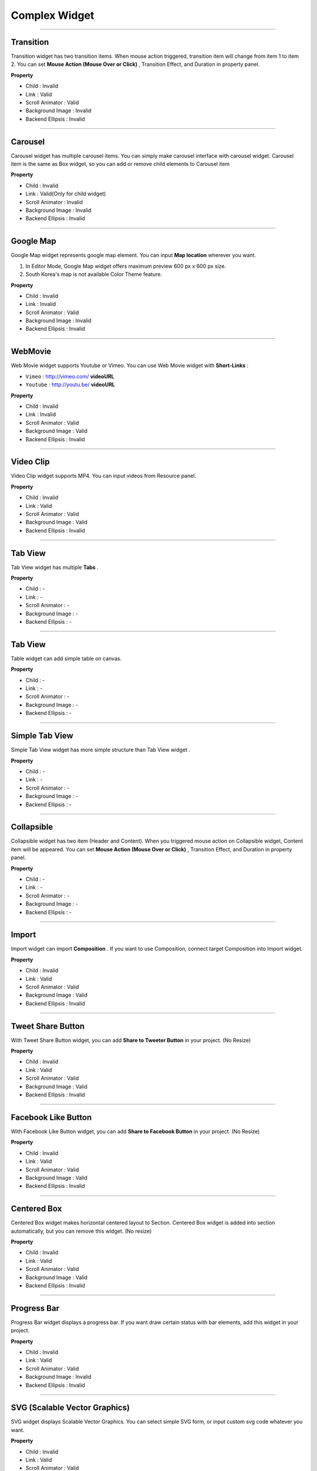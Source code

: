 

Complex Widget
============

-----------


.. image:: resource/widget/IUTransition.png

Transition
----------

.. image:: resource/iu_manual_prop_complex_IUTransition.png

Transition widget has two transition items. When mouse action triggered, transition item will change from item 1 to item 2. You can set **Mouse Action (Mouse Over or Click)** , Transition Effect, and Duration in property panel.


**Property**

* Child : Invalid
* Link  : Valid
* Scroll Animator : Valid
* Background Image : Invalid
* Backend Ellipsis : Invalid

----------



.. image:: resource/widget/IUCarousel.png

Carousel 
----------

.. image:: resource/iu_manual_prop_complex_IUCarousel.png

Carousel widget has multiple carousel items. You can simply make carousel interface with carousel widget. Carousel item is the same as Box widget, so you can add or remove child elements to Carousel item 


**Property**

* Child : Invalid
* Link  : Valid(Only for child widget)
* Scroll Animator : Invalid
* Background Image : Invalid
* Backend Ellipsis : Invalid

----------



.. image:: resource/widget/IUGoogleMap.png

Google Map
----------

.. image:: resource/iu_manual_prop_complex_IUGoogleMap.png

Google Map widget represents google map element. You can input **Map location** wherever you want.

.. note::
1) In Editor Mode, Google Map widget offers maximum preview 600 px x 600 px size.
2) South Korea's map is not available Color Theme feature.


**Property**

* Child : Invalid
* Link  : Invalid
* Scroll Animator : Valid
* Background Image : Invalid
* Backend Ellipsis : Invalid

----------




.. image:: resource/widget/IUWebMovie.png

WebMovie 
----------

.. image:: resource/iu_manual_prop_complex_IUWebMovie.png

Web Movie widget supports Youtube or Vimeo. You can use Web Movie widget with **Short-Links** : 

* ``Vimeo`` : http://vimeo.com/ **videoURL**
* ``Youtube`` : http://youtu.be/ **videoURL**
 



**Property**

* Child : Invalid
* Link  : Invalid
* Scroll Animator : Valid
* Background Image : Valid
* Backend Ellipsis : Invalid

----------



.. image:: resource/widget/IUMovie.png

Video Clip
----------

.. image:: resource/iu_manual_prop_complex_IUMovie.png

Video Clip widget supports MP4. You can input videos from Resource panel.



**Property**

* Child : Invalid
* Link  : Valid
* Scroll Animator : Valid
* Background Image : Valid
* Backend Ellipsis : Invalid

----------




.. image:: resource/widget/IUTabView.png

Tab View
----------

.. image:: resource/iu_manual_prop_complex_IUTabView.png

Tab View widget has multiple **Tabs** .



**Property**

* Child : -
* Link  : -
* Scroll Animator : -
* Background Image : -
* Backend Ellipsis : -

----------



.. image:: resource/widget/IUTable.png

Tab View
----------

.. image:: resource/iu_manual_prop_complex_IUTable.png

Table widget can add simple table on canvas.



**Property**

* Child : -
* Link  : -
* Scroll Animator : -
* Background Image : -
* Backend Ellipsis : -

----------



.. image:: resource/widget/IUSimpleTabView.png

Simple Tab View
----------

.. image:: resource/iu_manual_prop_complex_IUSimpleTabView.png

Simple Tab View widget has more simple structure than Tab View widget .



**Property**

* Child : -
* Link  : -
* Scroll Animator : -
* Background Image : -
* Backend Ellipsis : -

----------



.. image:: resource/widget/IUCollapsible.png

Collapsible 
----------

.. image:: resource/iu_manual_prop_complex_IUCollapsible.png

Collapsible widget has two item (Header and Content). When you triggered mouse action on Collapsible widget, Content item will be appeared. You can set **Mouse Action (Mouse Over or Click)** , Transition Effect, and Duration in property panel.




**Property**

* Child : -
* Link  : -
* Scroll Animator : -
* Background Image : -
* Backend Ellipsis : -

----------




.. image:: resource/widget/IUImport.png

Import
----------

.. image:: resource/iu_manual_prop_complex_IUImport.png


Import widget can import **Composition** . If you want to use Composition, connect target Composition into Import widget.





**Property**

* Child : Invalid
* Link  : Valid
* Scroll Animator : Valid
* Background Image : Valid
* Backend Ellipsis : Invalid

----------





.. image:: resource/widget/IUTweetButton.png

Tweet Share Button
----------

.. image:: resource/iu_manual_prop_complex_IUTweetButton.png

With Tweet Share Button widget, you can add **Share to Tweeter Button** in your project. (No Resize)



**Property**

* Child : Invalid
* Link  : Valid
* Scroll Animator : Valid
* Background Image : Valid
* Backend Ellipsis : Invalid

----------




.. image:: resource/widget/IUFBLike.png

Facebook Like Button
----------

.. image:: resource/iu_manual_prop_complex_IUFBLike.png

With Facebook Like Button widget, you can add **Share to Facebook Button** in your project. (No Resize)



**Property**

* Child : Invalid
* Link  : Valid
* Scroll Animator : Valid
* Background Image : Valid
* Backend Ellipsis : Invalid

----------





.. image:: resource/widget/IUCenterBox.png

Centered Box
----------

.. image:: resource/iu_manual_prop_complex_IUCenterBox.png


Centered Box widget makes horizontal centered layout to Section. Centered Box widget is added into section automatically, but you can remove this widget. (No resize)



**Property**

* Child : Invalid
* Link  : Valid
* Scroll Animator : Valid
* Background Image : Valid
* Backend Ellipsis : Invalid

----------




.. image:: resource/widget/IUProgressBar.png

Progress Bar
----------

.. image:: resource/iu_manual_prop_complex_IUProgressBar.png


Progress Bar widget displays a progress bar. If you want draw certain status with bar elements, add this widget in your project.



**Property**

* Child : Invalid
* Link  : Valid
* Scroll Animator : Valid
* Background Image : Invalid
* Backend Ellipsis : Invalid

----------





.. image:: resource/widget/IUSVG.png

SVG (Scalable Vector Graphics) 
----------

.. image:: resource/iu_manual_prop_complex_IUSVG.png

SVG widget displays Scalable Vector Graphics. You can select simple SVG form, or input custom svg code whatever you want.



**Property**

* Child : Invalid
* Link  : Valid
* Scroll Animator : Valid
* Background Image : Invalid
* Backend Ellipsis : Invalid

----------

